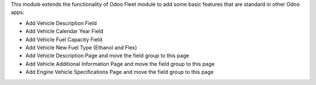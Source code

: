 This module extends the functionality of Odoo Fleet module to add
some basic features that are standard in other Odoo apps:

* Add Vehicle Description Field
* Add Vehicle Calendar Year Field
* Add Vehicle Fuel Capacity Field
* Add Vehicle New Fuel Type (Ethanol and Flex)
* Add Vehicle Description Page and move the field group to this page
* Add Vehicle Additional Information Page and move the field group to this page
* Add Engine Vehicle Specifications Page and move the field group to this page
